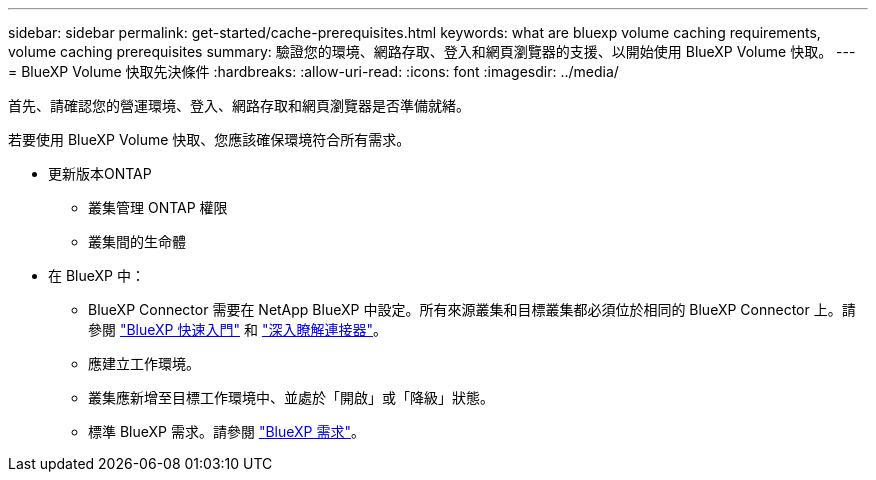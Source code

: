 ---
sidebar: sidebar 
permalink: get-started/cache-prerequisites.html 
keywords: what are bluexp volume caching requirements, volume caching prerequisites 
summary: 驗證您的環境、網路存取、登入和網頁瀏覽器的支援、以開始使用 BlueXP Volume 快取。 
---
= BlueXP Volume 快取先決條件
:hardbreaks:
:allow-uri-read: 
:icons: font
:imagesdir: ../media/


[role="lead"]
首先、請確認您的營運環境、登入、網路存取和網頁瀏覽器是否準備就緒。

若要使用 BlueXP Volume 快取、您應該確保環境符合所有需求。

* 更新版本ONTAP
+
** 叢集管理 ONTAP 權限
** 叢集間的生命體


* 在 BlueXP 中：
+
** BlueXP Connector 需要在 NetApp BlueXP 中設定。所有來源叢集和目標叢集都必須位於相同的 BlueXP Connector 上。請參閱 https://docs.netapp.com/us-en/cloud-manager-setup-admin/task-quick-start-standard-mode.html["BlueXP 快速入門"^] 和 https://docs.netapp.com/us-en/bluexp-setup-admin/concept-connectors.html["深入瞭解連接器"^]。
** 應建立工作環境。
** 叢集應新增至目標工作環境中、並處於「開啟」或「降級」狀態。
** 標準 BlueXP 需求。請參閱 https://docs.netapp.com/us-en/cloud-manager-setup-admin/reference-checklist-cm.html["BlueXP 需求"^]。



